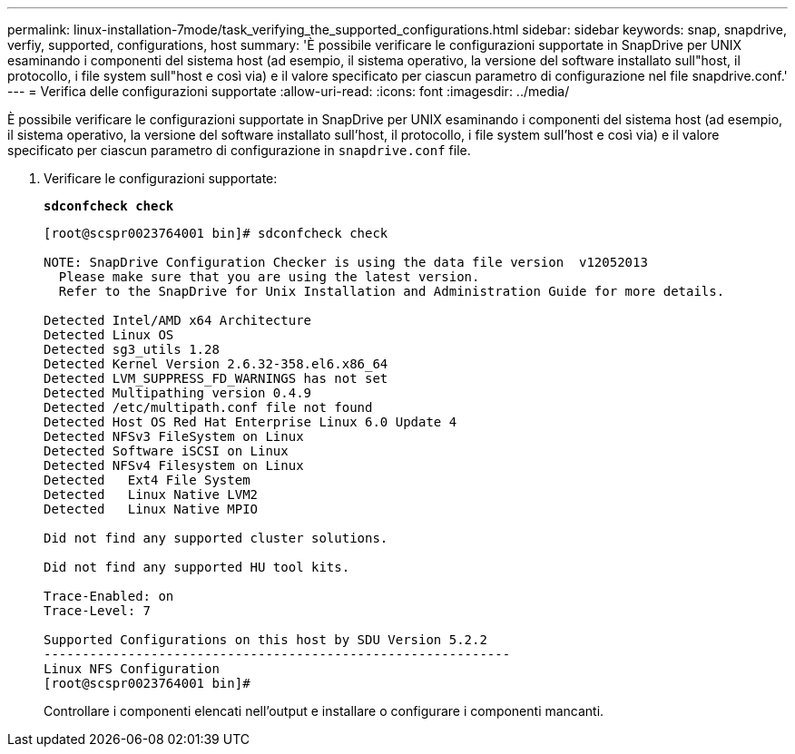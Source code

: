 ---
permalink: linux-installation-7mode/task_verifying_the_supported_configurations.html 
sidebar: sidebar 
keywords: snap, snapdrive, verfiy, supported, configurations, host 
summary: 'È possibile verificare le configurazioni supportate in SnapDrive per UNIX esaminando i componenti del sistema host (ad esempio, il sistema operativo, la versione del software installato sull"host, il protocollo, i file system sull"host e così via) e il valore specificato per ciascun parametro di configurazione nel file snapdrive.conf.' 
---
= Verifica delle configurazioni supportate
:allow-uri-read: 
:icons: font
:imagesdir: ../media/


[role="lead"]
È possibile verificare le configurazioni supportate in SnapDrive per UNIX esaminando i componenti del sistema host (ad esempio, il sistema operativo, la versione del software installato sull'host, il protocollo, i file system sull'host e così via) e il valore specificato per ciascun parametro di configurazione in `snapdrive.conf` file.

. Verificare le configurazioni supportate:
+
`*sdconfcheck check*`

+
[listing]
----
[root@scspr0023764001 bin]# sdconfcheck check

NOTE: SnapDrive Configuration Checker is using the data file version  v12052013
  Please make sure that you are using the latest version.
  Refer to the SnapDrive for Unix Installation and Administration Guide for more details.

Detected Intel/AMD x64 Architecture
Detected Linux OS
Detected sg3_utils 1.28
Detected Kernel Version 2.6.32-358.el6.x86_64
Detected LVM_SUPPRESS_FD_WARNINGS has not set
Detected Multipathing version 0.4.9
Detected /etc/multipath.conf file not found
Detected Host OS Red Hat Enterprise Linux 6.0 Update 4
Detected NFSv3 FileSystem on Linux
Detected Software iSCSI on Linux
Detected NFSv4 Filesystem on Linux
Detected   Ext4 File System
Detected   Linux Native LVM2
Detected   Linux Native MPIO

Did not find any supported cluster solutions.

Did not find any supported HU tool kits.

Trace-Enabled: on
Trace-Level: 7

Supported Configurations on this host by SDU Version 5.2.2
-------------------------------------------------------------
Linux NFS Configuration
[root@scspr0023764001 bin]#
----
+
Controllare i componenti elencati nell'output e installare o configurare i componenti mancanti.


